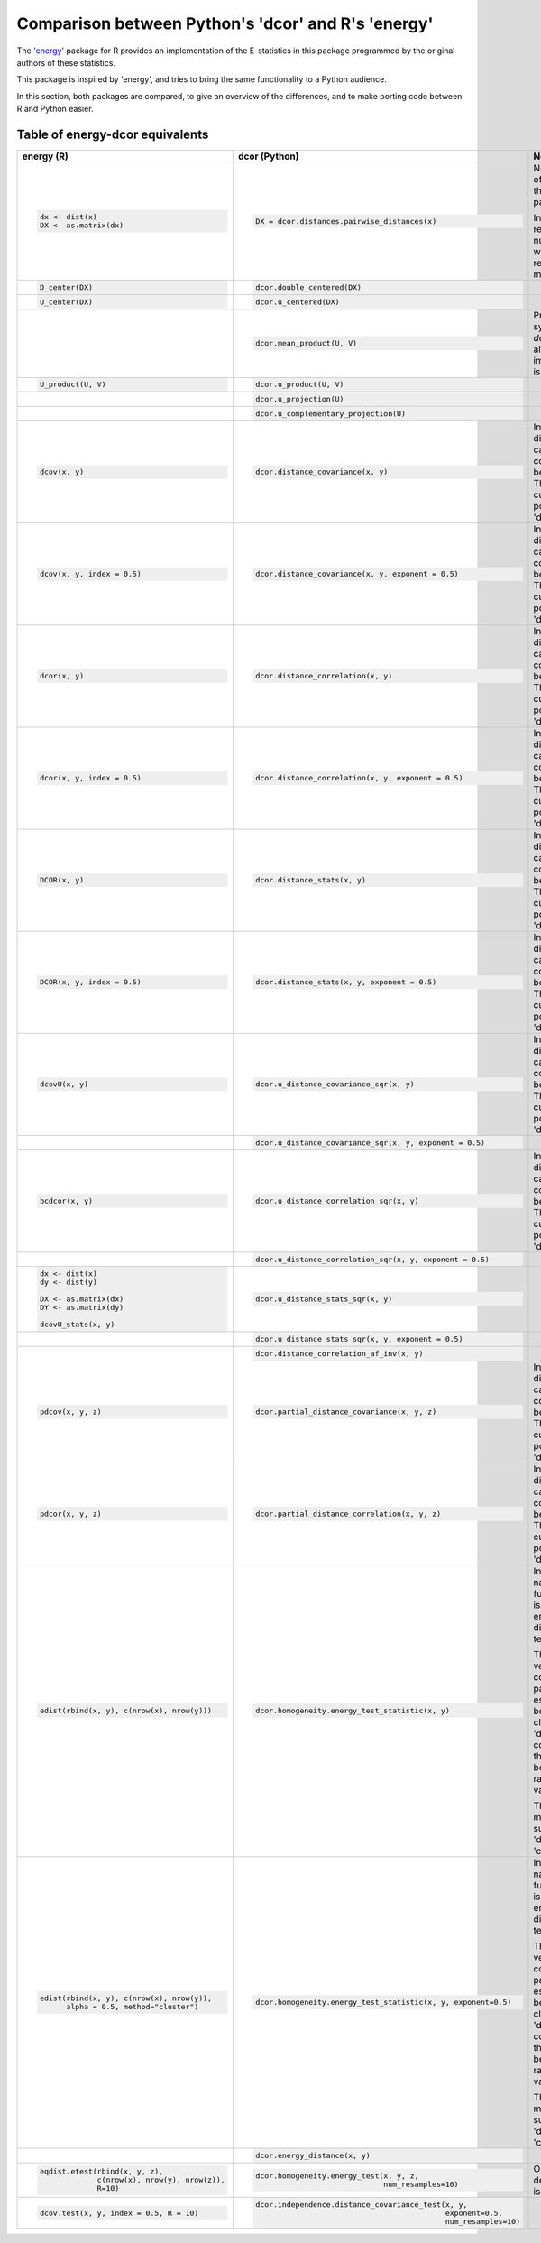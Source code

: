 Comparison between Python's 'dcor' and R's 'energy'
===================================================

The `'energy' <https://github.com/mariarizzo/energy>`_ package for R provides an implementation of the E-statistics in
this package programmed by the original authors of these statistics.

This package is inspired by 'energy', and tries to bring the same functionality
to a Python audience.

In this section, both packages are compared, to give an overview of the differences, and to make porting code
between R and Python easier.

Table of energy-dcor equivalents
--------------------------------

.. default-role:: py:obj

.. list-table::
    :header-rows: 1
    
    * - energy (R)
      - dcor (Python)
      - Notes
    * - .. code-block:: R
            
            dx <- dist(x)
            DX <- as.matrix(dx)
            
      - .. code-block:: python
            
            DX = dcor.distances.pairwise_distances(x)

      - Not really part of 'energy', but the 'stats' package.
      
        In Python it returns a numpy array, while in R it
        returns a matrix object
    * - .. code-block:: R
        
            D_center(DX)
            
      - .. code-block:: python
            
            dcor.double_centered(DX)
              
      -
    * - .. code-block:: R
        
            U_center(DX)
            
      - .. code-block:: python
            
            dcor.u_centered(DX)
              
      -   
    * - .. code-block:: R
        
             
            
      - .. code-block:: python
            
            dcor.mean_product(U, V)  
              
      - Provided for symmetry with `dcor.u_product`, although 
        the implementation is very simple
    * - .. code-block:: R
        
            U_product(U, V)
            
      - .. code-block:: python
            
            dcor.u_product(U, V) 
              
      -  
    * - .. code-block:: R
        
            
            
      - .. code-block:: python
            
            dcor.u_projection(U) 
              
      -
    * - .. code-block:: R
        
            
            
      - .. code-block:: python
            
            dcor.u_complementary_projection(U) 
              
      -  
    * - .. code-block:: R
        
            dcov(x, y)
            
      - .. code-block:: python
            
            dcor.distance_covariance(x, y) 
              
      - In 'energy', the distance matrix can be computed
        beforehand. That is not currently possible in 'dcor'
    * - .. code-block:: R
        
            dcov(x, y, index = 0.5)
            
      - .. code-block:: python
            
            dcor.distance_covariance(x, y, exponent = 0.5)
              
      - In 'energy', the distance matrix can be computed
        beforehand. That is not currently possible in 'dcor'
    * - .. code-block:: R
        
            dcor(x, y)
            
      - .. code-block:: python
            
            dcor.distance_correlation(x, y) 
              
      - In 'energy', the distance matrix can be computed
        beforehand. That is not currently possible in 'dcor'
    * - .. code-block:: R
        
            dcor(x, y, index = 0.5)
            
      - .. code-block:: python
            
            dcor.distance_correlation(x, y, exponent = 0.5)
              
      - In 'energy', the distance matrix can be computed
        beforehand. That is not currently possible in 'dcor'
    * - .. code-block:: R
        
            DCOR(x, y)
            
      - .. code-block:: python
            
            dcor.distance_stats(x, y) 
              
      - In 'energy', the distance matrix can be computed
        beforehand. That is not currently possible in 'dcor'
    * - .. code-block:: R
        
            DCOR(x, y, index = 0.5)
            
      - .. code-block:: python
            
            dcor.distance_stats(x, y, exponent = 0.5)
              
      - In 'energy', the distance matrix can be computed
        beforehand. That is not currently possible in 'dcor'
    * - .. code-block:: R
        
            dcovU(x, y)
            
      - .. code-block:: python
            
            dcor.u_distance_covariance_sqr(x, y) 
              
      - In 'energy', the distance matrix can be computed
        beforehand. That is not currently possible in 'dcor'
    * - .. code-block:: R
        
             
            
      - .. code-block:: python
            
            dcor.u_distance_covariance_sqr(x, y, exponent = 0.5)
              
      -
    * - .. code-block:: R
        
            bcdcor(x, y)
            
      - .. code-block:: python
            
            dcor.u_distance_correlation_sqr(x, y) 
              
      - In 'energy', the distance matrix can be computed
        beforehand. That is not currently possible in 'dcor'
    * - .. code-block:: R
        
             
            
      - .. code-block:: python
            
            dcor.u_distance_correlation_sqr(x, y, exponent = 0.5)
              
      -
    * - .. code-block:: R
        
            dx <- dist(x)
            dy <- dist(y)
            
            DX <- as.matrix(dx)
            DY <- as.matrix(dy)
            
            dcovU_stats(x, y)
            
      - .. code-block:: python
            
            dcor.u_distance_stats_sqr(x, y) 
              
      - 
    * - .. code-block:: R
        
            
            
      - .. code-block:: python
            
            dcor.u_distance_stats_sqr(x, y, exponent = 0.5) 
              
      - 
    * - .. code-block:: R
        
            
            
      - .. code-block:: python
            
            dcor.distance_correlation_af_inv(x, y)
              
      - 
    * - .. code-block:: R
        
            pdcov(x, y, z)
            
      - .. code-block:: python
            
            dcor.partial_distance_covariance(x, y, z)
              
      - In 'energy', the distance matrix can be computed
        beforehand. That is not currently possible in 'dcor'
    * - .. code-block:: R
        
            pdcor(x, y, z)
            
      - .. code-block:: python
            
            dcor.partial_distance_correlation(x, y, z)
              
      - In 'energy', the distance matrix can be computed
        beforehand. That is not currently possible in 'dcor'
    * - .. code-block:: R
        
            edist(rbind(x, y), c(nrow(x), nrow(y)))
            
      - .. code-block:: python
            
            dcor.homogeneity.energy_test_statistic(x, y)
              
      - In spite of its name, 'energy' function 'edist' is not the energy distance,
        but a test statistic.
        
        The 'energy' version computes all pairwise estimations between clusters. The
        'dcor' version computes only the statistic between two random variables.
        
        The only method supported in 'dcor' is 'cluster'. 
    * - .. code-block:: R
        
            edist(rbind(x, y), c(nrow(x), nrow(y)), 
                  alpha = 0.5, method="cluster")
            
      - .. code-block:: python
            
            dcor.homogeneity.energy_test_statistic(x, y, exponent=0.5)
              
      - In spite of its name, 'energy' function 'edist' is not the energy distance,
        but a test statistic.
        
        The 'energy' version computes all pairwise estimations between clusters. The
        'dcor' version computes only the statistic between two random variables.
        
        The only method supported in 'dcor' is 'cluster'.
    * - .. code-block:: R
        
            
            
      - .. code-block:: python
            
            dcor.energy_distance(x, y)
              
      - 
    * - .. code-block:: R
        
            eqdist.etest(rbind(x, y, z), 
                         c(nrow(x), nrow(y), nrow(z)), 
                         R=10)
            
      - .. code-block:: python
            
            dcor.homogeneity.energy_test(x, y, z, 
                                         num_resamples=10)
              
      - Only the default method is implemented
    * - .. code-block:: R
        
            dcov.test(x, y, index = 0.5, R = 10)
            
      - .. code-block:: python
            
             dcor.independence.distance_covariance_test(x, y, 
                                                        exponent=0.5, 
                                                        num_resamples=10)
              
      -
      

